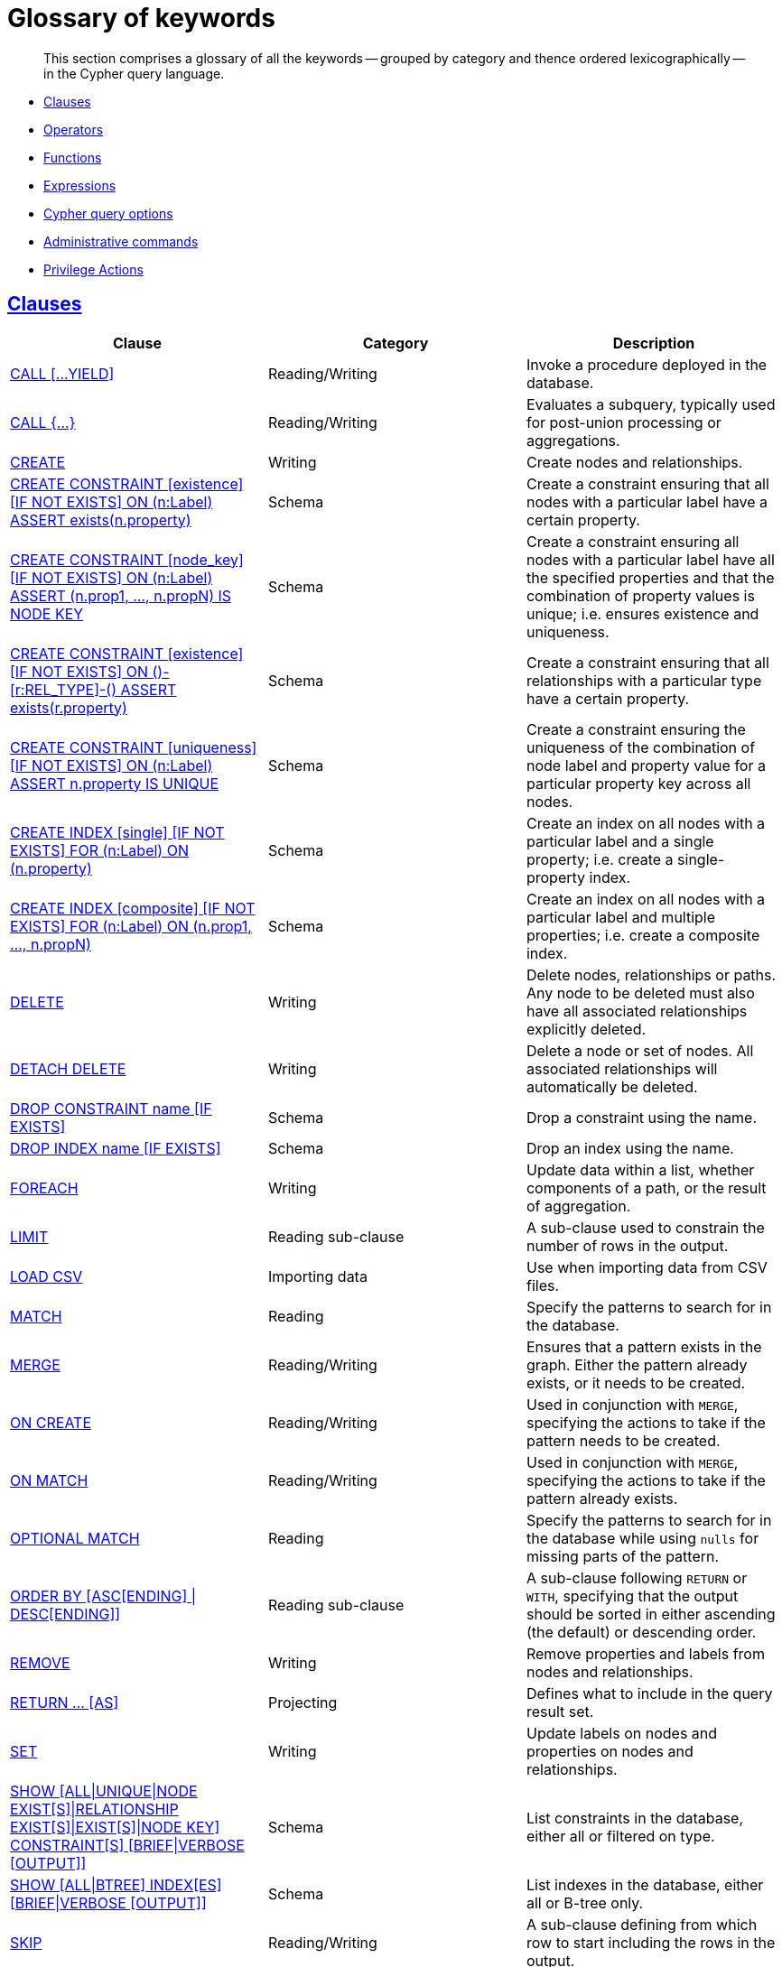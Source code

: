 [[cypher-glossary]]
= Glossary of keywords

[abstract]
--
This section comprises a glossary of all the keywords -- grouped by category and thence ordered lexicographically -- in the Cypher query language.
--

* <<glossary-clauses, Clauses>>
* <<glossary-operators, Operators>>
* <<glossary-functions, Functions>>
* <<glossary-expressions, Expressions>>
* <<glossary-cypher-query-options, Cypher query options>>
* <<glossary-admin-commands, Administrative commands>>
* <<glossary-privileges, Privilege Actions>>


[[glossary-clauses]]
== <<query-clause, Clauses>>

[options="header"]
|===
|Clause                                     | Category      |   Description
|<<query-call, CALL [...YIELD]>>            | Reading/Writing   | Invoke a procedure deployed in the database.
|<<query-call-subquery, CALL {...}>>        | Reading/Writing   | Evaluates a subquery, typically used for post-union processing or aggregations.
|<<query-create, CREATE>>                    | Writing     |  Create nodes and relationships.
|<<administration-constraints-syntax, CREATE CONSTRAINT [existence] [IF NOT EXISTS] ON (n:Label) ASSERT exists(n.property)>>  | Schema   | Create a constraint ensuring that all nodes with a particular label have a certain property.
|<<administration-constraints-syntax, CREATE CONSTRAINT [node_key] [IF NOT EXISTS] ON (n:Label) ASSERT (n.prop1, ..., n.propN) IS NODE KEY>>  |  Schema | Create a constraint ensuring all nodes with a particular label have all the specified properties and that the combination of property values is unique; i.e. ensures existence and uniqueness.
|<<administration-constraints-syntax, CREATE CONSTRAINT [existence] [IF NOT EXISTS] ON ()-[r:REL_TYPE]-() ASSERT exists(r.property)>>  | Schema   | Create a constraint ensuring that all relationships with a particular type have a certain property.
|<<administration-constraints-syntax, CREATE CONSTRAINT [uniqueness] [IF NOT EXISTS] ON (n:Label) ASSERT n.property IS UNIQUE>>  |  Schema | Create a constraint ensuring the uniqueness of the combination of node label and property value for a particular property key across all nodes.
|<<administration-indexes-syntax, CREATE INDEX [single] [IF NOT EXISTS] FOR (n:Label) ON (n.property)>>  | Schema  | Create an index on all nodes with a particular label and a single property; i.e. create a single-property index.
|<<administration-indexes-syntax, CREATE INDEX [composite] [IF NOT EXISTS] FOR (n:Label) ON (n.prop1, ..., n.propN)>>  | Schema  | Create an index on all nodes with a particular label and multiple properties; i.e. create a composite index.
|<<query-delete, DELETE>>                    | Writing     |  Delete nodes, relationships or paths. Any node to be deleted must also have all associated relationships explicitly deleted.
|<<query-delete, DETACH DELETE>>             | Writing     |  Delete a node or set of nodes. All associated relationships will automatically be deleted.
|<<administration-constraints-syntax, DROP CONSTRAINT name [IF EXISTS]>>      | Schema   | Drop a constraint using the name.
|<<administration-indexes-syntax, DROP INDEX name [IF EXISTS]>>       | Schema | Drop an index using the name.
|<<query-foreach, FOREACH>>                  | Writing     |  Update data within a list, whether components of a path, or the result of aggregation.
|<<query-limit, LIMIT>>                          | Reading sub-clause | A sub-clause used to constrain the number of rows in the output.
|<<query-load-csv, LOAD CSV>>                | Importing data     |  Use when importing data from CSV files.
|<<query-match, MATCH>>                      | Reading      |  Specify the patterns to search for in the database.
|<<query-merge, MERGE>>                      | Reading/Writing     |  Ensures that a pattern exists in the graph. Either the pattern already exists, or it needs to be created.
|<<query-merge-on-create-on-match, ON CREATE>>   | Reading/Writing | Used in conjunction with `MERGE`, specifying the actions to take if the pattern needs to be created.
|<<query-merge-on-create-on-match, ON MATCH>>    | Reading/Writing | Used in conjunction with `MERGE`, specifying the actions to take if the pattern already exists.
|<<query-optional-match, OPTIONAL MATCH>>    | Reading      |  Specify the patterns to search for in the database while using `nulls` for missing parts of the pattern.
|<<query-order, ORDER BY [ASC[ENDING] \| DESC[ENDING]]>>                       | Reading sub-clause | A sub-clause following `RETURN` or `WITH`, specifying that the output should be sorted in either ascending (the default) or descending order.
|<<query-remove, REMOVE>>                    | Writing     |  Remove properties and labels from nodes and relationships.
|<<query-return, RETURN ... [AS]>>                    | Projecting   |  Defines what to include in the query result set.
|<<query-set, SET>>                          | Writing     |  Update labels on nodes and properties on nodes and relationships.
|<<administration-constraints-list-constraint, SHOW [ALL\|UNIQUE\|NODE EXIST[S]\|RELATIONSHIP EXIST[S]\|EXIST[S]\|NODE KEY] CONSTRAINT[S] [BRIEF\|VERBOSE [OUTPUT]]>> | Schema | List constraints in the database, either all or filtered on type.
|<<administration-indexes-list-indexes, SHOW [ALL\|BTREE] INDEX[ES] [BRIEF\|VERBOSE [OUTPUT]]>> | Schema | List indexes in the database, either all or B-tree only.
|<<query-skip, SKIP>>                            | Reading/Writing | A sub-clause defining from which row to start including the rows in the output.
|<<query-union, UNION>>                      | Set operations   |  Combines the result of multiple queries. Duplicates are removed.
|<<query-union, UNION ALL>>                      | Set operations   |  Combines the result of multiple queries. Duplicates are retained.
|<<query-unwind, UNWIND ... [AS]>>                    | Projecting   |  Expands a list into a sequence of rows.
|<<query-use, USE>>                           | Multiple graphs | [fabric]#Determines which graph a query, or query part, is executed against.#
|<<query-using-index-hint, USING INDEX variable:Label(property)>>  | Hint | Index hints are used to specify which index, if any, the planner should use as a starting point.
|<<query-using-index-hint, USING INDEX SEEK variable:Label(property)>>  | Hint | Index seek hint instructs the planner to use an index seek for this clause.
|<<query-using-join-hint, USING JOIN ON variable>>                 | Hint | Join hints are used to enforce a join operation at specified points.
|<<query-using-periodic-commit-hint, USING PERIODIC COMMIT>>       | Hint | This query hint may be used to prevent an out-of-memory error from occurring when importing large amounts of data using `LOAD CSV`.
|<<query-using-scan-hint, USING SCAN variable:Label>>              | Hint | Scan hints are used to force the planner to do a label scan (followed by a filtering operation) instead of using an index.
|<<query-with, WITH ... [AS]>>                        | Projecting   |  Allows query parts to be chained together, piping the results from one to be used as starting points or criteria in the next.
|<<query-where, WHERE>>                          | Reading sub-clause | A sub-clause used to add constraints to the patterns in a `MATCH` or `OPTIONAL MATCH` clause, or to filter the results of a `WITH` clause.
|<<existential-subqueries, WHERE EXISTS {...}>>  | Reading sub-clause | An existential sub-query used to filter the results of a `MATCH`, `OPTIONAL MATCH` or `WITH` clause.
|===


[[glossary-operators]]
== <<query-operators, Operators>>

[options="header"]
|===
|Operator                                                   | Category          | Description
| <<query-operators-mathematical, %>>                      | Mathematical  | Modulo division
| <<query-operators-mathematical, *>>                      | Mathematical  | Multiplication
| <<query-operators-temporal, *>>                      | Temporal  | Multiplying a duration with a number
| <<query-operators-mathematical, +>>                      | Mathematical  | Addition
| <<query-operators-string, +>>                            | String        | Concatenation
| <<query-operators-property, +\=>>                        | Property    | Property mutation
| <<query-operators-list, +>>                              | List          | Concatenation
| <<query-operators-temporal, +>>                            | Temporal        | Adding two durations, or a duration and a temporal instant
| <<query-operators-mathematical, \->>                      | Mathematical  | Subtraction or unary minus
| <<query-operators-temporal, \->>                            | Temporal        | Subtracting a duration from a temporal instant or from another duration
| <<query-operators-map, .>>                             | Map      | Static value access by key
| <<query-operators-property, .>>                             | Property      | Static property access
| <<query-operators-mathematical, />>                      | Mathematical  | Division
| <<query-operators-temporal, />>                      | Temporal  | Dividing a duration by a number
| <<query-operators-comparison, <>>                        | Comparison    | Less than
| <<query-operators-comparison, \<\=>>                       | Comparison    | Less than or equal to
| <<query-operators-comparison, <> >>                       | Comparison    | Inequality
| <<query-operators-comparison, \=>>                        | Comparison    | Equality
| <<query-operators-property, \=>>                        | Property    | Property replacement
| <<query-operators-string, =~>>                           | String        | Regular expression match
| <<query-operators-comparison, > >>                        | Comparison    | Greater than
| <<query-operators-comparison, >\=>>                       | Comparison    | Greater than or equal to
| <<query-operators-boolean, AND>>                         | Boolean       | Conjunction
| <<query-operator-comparison-string-specific, CONTAINS>>  | String comparison | Case-sensitive inclusion search
| <<query-operators-aggregation, DISTINCT>>           | Aggregation           | Duplicate removal
| <<query-operator-comparison-string-specific, ENDS WITH>> | String comparison | Case-sensitive suffix search
| <<query-operators-list, IN>>                             | List          | List element existence check
| <<query-operators-comparison, IS NOT NULL>>              | Comparison    | Non-`null` check
| <<query-operators-comparison, IS NULL>>                  | Comparison    | `null` check
| <<query-operators-boolean, NOT>>                         | Boolean       | Negation
| <<query-operators-boolean, OR>>                          | Boolean       | Disjunction
| <<query-operator-comparison-string-specific, STARTS WITH>>   | String comparison | Case-sensitive prefix search
| <<query-operators-boolean, XOR>>                         | Boolean     | Exclusive disjunction
| <<query-operators-map, []>>                            | Map        | Subscript (dynamic value access by key)
| <<query-operators-property, []>>                            | Property        | Subscript (dynamic property access)
| <<query-operators-list, []>>                            | List        | Subscript (accessing element(s) in a list)
| <<query-operators-mathematical, ^>>                      | Mathematical  | Exponentiation
|===


[[glossary-functions]]
== <<query-function, Functions>>

[options="header"]
|===
|Function                                       | Category              | Description
|<<functions-abs, abs()>>                       |  Numeric          | Returns the absolute value of a number.
|<<functions-acos, acos()>>                     | Trigonometric     | Returns the arccosine of a number in radians.
|<<functions-all, all()>>                        | Predicate         | Tests whether the predicate holds for all elements in a list.
|<<functions-any, any()>>                        | Predicate         | Tests whether the predicate holds for at least one element in a list.
|<<functions-asin, asin()>>                     | Trigonometric     | Returns the arcsine of a number in radians.
|<<functions-atan, atan()>>                     | Trigonometric     | Returns the arctangent of a number in radians.
|<<functions-atan2, atan2()>>                   | Trigonometric     | Returns the arctangent2 of a set of coordinates in radians.
|<<functions-avg, avg()>>                        | Aggregating       | Returns the average of a set of values.
|<<functions-ceil, ceil()>>                     | Numeric           | Returns the smallest floating point number that is greater than or equal to a number and equal to a mathematical integer.
|<<functions-coalesce, coalesce()>>              | Scalar            | Returns the first non-`null` value in a list of expressions.
|<<functions-collect, collect()>>                | Aggregating       | Returns a list containing the values returned by an expression.
|<<functions-cos, cos()>>                       | Trigonometric     | Returns the cosine of a number.
|<<functions-cot, cot()>>                       | Trigonometric     | Returns the cotangent of a number.
|<<functions-count, count()>>                    | Aggregating       | Returns the number of values or rows.
| <<functions-date-current, date()>> | Temporal  | Returns the current _Date_.
| <<functions-date-calendar, date({year [, month, day]})>> | Temporal  | Returns a calendar (Year-Month-Day) _Date_.
| <<functions-date-week, date({year [, week, dayOfWeek]})>>  | Temporal | Returns a week (Year-Week-Day) _Date_.
| <<functions-date-quarter, date({year [, quarter, dayOfQuarter]})>> | Temporal  | Returns a quarter (Year-Quarter-Day) _Date_.
| <<functions-date-ordinal, date({year [, ordinalDay]})>> | Temporal  | Returns an ordinal (Year-Day) _Date_.
| <<functions-date-create-string, date(string)>> | Temporal  | Returns a _Date_ by parsing a string.
| <<functions-date-temporal, date(+{map}+)>>  | Temporal | Returns a _Date_ from a map of another temporal value's components.
| <<functions-date-current-realtime, date.realtime()>> | Temporal  | Returns the current _Date_ using the `realtime` clock.
| <<functions-date-current-statement, date.statement()>> | Temporal  | Returns the current _Date_ using the `statement` clock.
| <<functions-date-current-transaction, date.transaction()>> | Temporal  | Returns the current _Date_ using the `transaction` clock.
| <<functions-date-truncate, date.truncate()>> | Temporal  | Returns a _Date_ obtained by truncating a value at a specific component boundary. <<functions-temporal-truncate-overview, Truncation summary>>.
| <<functions-datetime-current, datetime()>> | Temporal  | Returns the current _DateTime_.
| <<functions-datetime-calendar, datetime({year [, month, day, ...]})>> | Temporal  | Returns a calendar (Year-Month-Day) _DateTime_.
| <<functions-datetime-week, datetime({year [, week, dayOfWeek, ...]})>> | Temporal  | Returns a week (Year-Week-Day) _DateTime_.
| <<functions-datetime-quarter, datetime({year [, quarter, dayOfQuarter, ...]})>> | Temporal  | Returns a quarter (Year-Quarter-Day) _DateTime_.
| <<functions-datetime-ordinal, datetime({year [, ordinalDay, ...]})>> | Temporal  | Returns an ordinal (Year-Day) _DateTime_.
| <<functions-datetime-create-string, datetime(string)>> | Temporal  | Returns a _DateTime_ by parsing a string.
| <<functions-datetime-temporal, datetime(+{map}+)>> | Temporal  | Returns a _DateTime_ from a map of another temporal value's components.
| <<functions-datetime-timestamp, datetime(+{epochSeconds}+)>>  | Temporal | Returns a _DateTime_ from a timestamp.
| <<functions-datetime-current-realtime, datetime.realtime()>>  | Temporal | Returns the current _DateTime_ using the `realtime` clock.
| <<functions-datetime-current-statement, datetime.statement()>> | Temporal  | Returns the current _DateTime_ using the `statement` clock.
| <<functions-datetime-current-transaction, datetime.transaction()>> | Temporal  | Returns the current _DateTime_ using the `transaction` clock.
| <<functions-datetime-truncate, datetime.truncate()>>  | Temporal | Returns a _DateTime_ obtained by truncating a value at a specific component boundary. <<functions-temporal-truncate-overview, Truncation summary>>.
|<<functions-degrees, degrees()>>               | Trigonometric     | Converts radians to degrees.
|<<functions-distance, distance()>>              | Spatial           | Returns a floating point number representing the geodesic distance between any two points in the same CRS.
| <<functions-duration-create-components, duration(+{map}+)>> | Temporal | Returns a _Duration_ from a map of its components.
| <<functions-duration-create-string, duration(string)>> | Temporal | Returns a _Duration_ by parsing a string.
| <<functions-duration-between, duration.between()>> | Temporal | Returns a _Duration_ equal to the difference between two given instants.
| <<functions-duration-indays, duration.inDays()>> | Temporal | Returns a _Duration_ equal to the difference in whole days or weeks between two given instants.
| <<functions-duration-inmonths, duration.inMonths()>> | Temporal | Returns a _Duration_ equal to the difference in whole months, quarters or years between two given instants.
| <<functions-duration-inseconds, duration.inSeconds()>> | Temporal | Returns a _Duration_ equal to the difference in seconds and fractions of seconds, or minutes or hours, between two given instants.
|<<functions-e, e()>>                           | Logarithmic       | Returns the base of the natural logarithm, `e`.
|<<functions-endnode, endNode()>>                | Scalar            | Returns the end node of a relationship.
|<<functions-exists, exists()>>                  | Predicate         | Returns true if a match for the pattern exists in the graph, or if the specified property exists in the node, relationship or map.
|<<functions-exp, exp()>>                       | Logarithmic       | Returns `e^n`, where `e` is the base of the natural logarithm, and `n` is the value of the argument expression.
|<<functions-floor, floor()>>                   | Numeric           | Returns the largest floating point number that is less than or equal to a number and equal to a mathematical integer.
|<<functions-haversin, haversin()>>             | Trigonometric     | Returns half the versine of a number.
|<<functions-head, head()>>                      | Scalar            | Returns the first element in a list.
|<<functions-id, id()>>                          | Scalar            | Returns the id of a relationship or node.
|<<functions-keys, keys()>>                      | List              | Returns a list containing the string representations for all the property names of a node, relationship, or map.
|<<functions-labels, labels()>>                  | List              | Returns a list containing the string representations for all the labels of a node.
|<<functions-last, last()>>                      | Scalar            | Returns the last element in a list.
|<<functions-left, left()>>                      | String            | Returns a string containing the specified number of leftmost characters of the original string.
|<<functions-length, length()>>                  | Scalar            | Returns the length of a path.
| <<functions-localdatetime-current, localdatetime()>> | Temporal  | Returns the current _LocalDateTime_.
| <<functions-localdatetime-calendar, localdatetime({year [, month, day, ...]})>>  | Temporal | Returns a calendar (Year-Month-Day) _LocalDateTime_.
| <<functions-localdatetime-week, localdatetime({year [, week, dayOfWeek, ...]})>> | Temporal  | Returns a week (Year-Week-Day) _LocalDateTime_.
| <<functions-localdatetime-quarter, localdatetime({year [, quarter, dayOfQuarter, ...]})>> | Temporal  | Returns a quarter (Year-Quarter-Day) _DateTime_.
| <<functions-localdatetime-ordinal, localdatetime({year [, ordinalDay, ...]})>> | Temporal  | Returns an ordinal (Year-Day) _LocalDateTime_.
| <<functions-localdatetime-create-string, localdatetime(string)>> | Temporal  | Returns a _LocalDateTime_ by parsing a string.
| <<functions-localdatetime-temporal, localdatetime(+{map}+)>> | Temporal  | Returns a _LocalDateTime_ from a map of another temporal value's components.
| <<functions-localdatetime-current-realtime, localdatetime.realtime()>> | Temporal  | Returns the current _LocalDateTime_ using the `realtime` clock.
| <<functions-localdatetime-current-statement, localdatetime.statement()>> | Temporal  | Returns the current _LocalDateTime_ using the `statement` clock.
| <<functions-localdatetime-current-transaction, localdatetime.transaction()>> | Temporal  | Returns the current _LocalDateTime_ using the `transaction` clock.
| <<functions-localdatetime-truncate, localdatetime.truncate()>> | Temporal  | Returns a _LocalDateTime_ obtained by truncating a value at a specific component boundary. <<functions-temporal-truncate-overview, Truncation summary>>.
| <<functions-localtime-current, localtime()>> | Temporal   | Returns the current _LocalTime_.
| <<functions-localtime-create, localtime({hour [, minute, second, ...]})>> | Temporal   | Returns a _LocalTime_ with the specified component values.
| <<functions-localtime-create-string, localtime(string)>> | Temporal   | Returns a _LocalTime_ by parsing a string.
| <<functions-localtime-temporal, localtime({time [, hour, ...]})>> | Temporal   | Returns a _LocalTime_ from a map of another temporal value's components.
| <<functions-localtime-current-realtime, localtime.realtime()>> | Temporal   | Returns the current _LocalTime_ using the `realtime` clock.
| <<functions-localtime-current-statement, localtime.statement()>> | Temporal   | Returns the current _LocalTime_ using the `statement` clock.
| <<functions-localtime-current-transaction, localtime.transaction()>> | Temporal   | Returns the current _LocalTime_ using the `transaction` clock.
| <<functions-localtime-truncate, localtime.truncate()>> | Temporal   | Returns a _LocalTime_ obtained by truncating a value at a specific component boundary. <<functions-temporal-truncate-overview, Truncation summary>>.
|<<functions-log, log()>>                       | Logarithmic       | Returns the natural logarithm of a number.
|<<functions-log10, log10()>>                   | Logarithmic       | Returns the common logarithm (base 10) of a number.
|<<functions-ltrim, lTrim()>>                    | String            | Returns the original string with leading whitespace removed.
|<<functions-max, max()>>                        | Aggregating       | Returns the maximum value in a set of values.
|<<functions-min, min()>>                        | Aggregating       | Returns the minimum value in a set of values.
|<<functions-nodes, nodes()>>                    | List              | Returns a list containing all the nodes in a path.
|<<functions-none, none()>>                      | Predicate         | Returns true if the predicate holds for no element in a list.
|<<functions-percentilecont, percentileCont()>>  | Aggregating       | Returns the percentile of the given value over a group using linear interpolation.
|<<functions-percentiledisc, percentileDisc()>>  | Aggregating       | Returns the nearest value to the given percentile over a group using a rounding method.
|<<functions-pi, pi()>>                         | Trigonometric     | Returns the mathematical constant _pi_.
|<<functions-point-cartesian-2d, point() - Cartesian 2D>>  | Spatial           | Returns a 2D point object, given two coordinate values in the Cartesian coordinate system.
|<<functions-point-cartesian-3d,point() - Cartesian 3D>> | Spatial           | Returns a 3D point object, given three coordinate values in the Cartesian coordinate system.
|<<functions-point-wgs84-2d, point() - WGS 84 2D>>          | Spatial           | Returns a 2D point object, given two coordinate values in the WGS 84 coordinate system.
|<<functions-point-wgs84-3d,point() - WGS 84 3D>> | Spatial         |  Returns a 3D point object, given three coordinate values in the WGS 84 coordinate system.
|<<functions-properties, properties()>>          | Scalar            | Returns a map containing all the properties of a node or relationship.
|<<functions-radians, radians()>>               | Trigonometric     | Converts degrees to radians.
|<<functions-rand, rand()>>                     | Numeric           | Returns a random floating point number in the range from 0 (inclusive) to 1 (exclusive); i.e. `[0, 1)`.
|<<functions-randomuuid, randomUUID()>>         | Scalar            | Returns a string value corresponding to a randomly-generated UUID.
|<<functions-range, range()>>                    | List              | Returns a list comprising all integer values within a specified range.
|<<functions-reduce, reduce()>>                  | List              | Runs an expression against individual elements of a list, storing the result of the expression in an accumulator.
|<<functions-relationships, relationships()>>    | List              | Returns a list containing all the relationships in a path.
|<<functions-replace, replace()>>                | String            | Returns a string in which all occurrences of a specified string in the original string have been replaced by another (specified) string.
|<<functions-reverse-list, reverse()>>           | List              | Returns a list in which the order of all elements in the original list have been reversed.
|<<functions-reverse, reverse()>>                | String            | Returns a string in which the order of all characters in the original string have been reversed.
|<<functions-right, right()>>                    | String            | Returns a string containing the specified number of rightmost characters of the original string.
|<<functions-round1, round()>>                   | Numeric           | Returns the value of the given number rounded to the nearest integer, with half-way values always rounded up.
|<<functions-round2, round(), with precision>>   | Numeric           | Returns the value of the given number rounded with the specified precision, with half-values always being rounded up.
|<<functions-round3, round(), with precision and rounding mode>>  | Numeric           | Returns the value of the given number rounded with the specified precision and the specified rounding mode.
|<<functions-rtrim, rTrim()>>                    | String            | Returns the original string with trailing whitespace removed.
|<<functions-sign, sign()>>                     | Numeric           | Returns the signum of a number: `0` if the number is `0`, `-1` for any negative number, and `1` for any positive number.
|<<functions-sin, sin()>>                       | Trigonometric     | Returns the sine of a number.
|<<functions-single, single()>>                  | Predicate         | Returns true if the predicate holds for exactly one of the elements in a list.
|<<functions-size, size()>>                      | Scalar            | Returns the number of items in a list.
|<<functions-size-of-pattern-expression, size() applied to pattern expression>>  | Scalar   | Returns the number of paths matching the pattern expression.
|<<functions-size-of-string, size() applied to string>>  | Scalar          | Returns the number of Unicode characters in a string.
|<<functions-split, split()>>                    | String            | Returns a list of strings resulting from the splitting of the original string around matches of the given delimiter.
|<<functions-sqrt, sqrt()>>                     | Logarithmic       | Returns the square root of a number.
|<<functions-startnode, startNode()>>            | Scalar            | Returns the start node of a relationship.
|<<functions-stdev, stDev()>>                    | Aggregating       | Returns the standard deviation for the given value over a group for a sample of a population.
|<<functions-stdevp, stDevP()>>                  | Aggregating       | Returns the standard deviation for the given value over a group for an entire population.
|<<functions-substring, substring()>>            | String            | Returns a substring of the original string, beginning  with a 0-based index start and length.
|<<functions-sum, sum()>>                        | Aggregating       | Returns the sum of a set of numeric values.
|<<functions-tail, tail()>>                      | List              | Returns all but the first element in a list.
|<<functions-tan, tan()>>                       | Trigonometric     | Returns the tangent of a number.
| <<functions-time-current, time()>> | Temporal   | Returns the current _Time_.
| <<functions-time-create, time({hour [, minute, ...]})>>  | Temporal  | Returns a _Time_ with the specified component values.
| <<functions-time-create-string, time(string)>> | Temporal   | Returns a _Time_ by parsing a string.
| <<functions-time-temporal, time({time [, hour, ..., timezone]})>> | Temporal   | Returns a _Time_ from a map of another temporal value's components.
| <<functions-time-current-realtime, time.realtime()>> | Temporal   | Returns the current _Time_ using the `realtime` clock.
| <<functions-time-current-statement, time.statement()>> | Temporal   | Returns the current _Time_ using the `statement` clock.
| <<functions-time-current-transaction, time.transaction()>> | Temporal   | Returns the current _Time_ using the `transaction` clock.
| <<functions-time-truncate, time.truncate()>> | Temporal   | Returns a _Time_ obtained by truncating a value at a specific component boundary. <<functions-temporal-truncate-overview, Truncation summary>>.
|<<functions-timestamp, timestamp()>>            | Scalar            | Returns the difference, measured in milliseconds, between the current time and midnight, January 1, 1970 UTC.
|<<functions-toboolean, toBoolean()>>                | Scalar            | Converts a string value to a boolean value.
|<<functions-tofloat, toFloat()>>                | Scalar            | Converts an integer or string value to a floating point number.
|<<functions-tointeger, toInteger()>>                    | Scalar            | Converts a floating point or string value to an integer value.
|<<functions-tolower, toLower()>>                    | String            | Returns the original string in lowercase.
|<<functions-tostring, toString()>>              | String            | Converts an integer, float, boolean or temporal (i.e. Date, Time, LocalTime, DateTime, LocalDateTime or Duration) value to a string.
|<<functions-toupper, toUpper()>>                    | String            | Returns the original string in uppercase.
|<<functions-trim, trim()>>                      | String            | Returns the original string with leading and trailing whitespace removed.
|<<functions-type, type()>>                      | Scalar            | Returns the string representation of the relationship type.
|===


[[glossary-expressions]]
== Expressions

[options="header"]
|===
|Name           | Description
| <<query-syntax-case, CASE Expression>>  | A generic conditional expression, similar to if/else statements available in other languages.
|===


[[glossary-cypher-query-options]]
== Cypher query options

[options="header"]
|===
|Name           | Type | Description
| <<cypher-version, CYPHER $version query>>  | Version | This will force `'query'` to use Neo4j Cypher `$version`. The default is `4.0`.
| <<cypher-runtime, CYPHER runtime=interpreted query>> | Runtime | This will force the query planner to use the interpreted runtime. This is the only option in Neo4j Community Edition.
| <<cypher-runtime, CYPHER runtime=slotted query>> | Runtime | This will cause the query planner to use the slotted runtime. This is only available in Neo4j Enterprise Edition.
| <<cypher-runtime, CYPHER runtime=pipelined query>> | Runtime | This will cause the query planner to use the pipelined runtime if it supports `'query'`. This is only available in Neo4j Enterprise Edition.
|===

[[glossary-admin-commands]]
== Administrative commands
The following commands are only executable against the `system` database:

[options="header"]
|===
|Command                                                                                                                                                                            | Admin category | Description
| <<administration-security-users-alter-password, ALTER CURRENT USER SET PASSWORD FROM ... TO>>                                                                                     | User and role  | Change the password of the user that is currently logged in.
| <<administration-security-users-alter, ALTER USER ... [SET [PLAINTEXT \| ENCRYPTED] PASSWORD {password [CHANGE [NOT] REQUIRED] \| CHANGE [NOT] REQUIRED}] [SET STATUS {ACTIVE \| SUSPENDED}]>>             | User and role  | Changes a user account. Changes can include setting a new password, setting the account status and enabling that the user should change the password upon next login.
| <<administration-databases-create-database, CREATE [OR REPLACE] DATABASE ... [IF NOT EXISTS]>>                                                                                    | Database       | Creates a new database.
| <<administration-security-roles-create, CREATE [OR REPLACE] ROLE ... [IF NOT EXISTS] [AS COPY OF]>>                                                                               | User and role  | Creates new roles.
| <<administration-security-users-create, CREATE [OR REPLACE] USER ... [IF NOT EXISTS] SET [PLAINTEXT \| ENCRYPTED] PASSWORD ... [[SET PASSWORD] CHANGE [NOT] REQUIRED] [SET STATUS {ACTIVE \| SUSPENDED}]>> | User and role  | Creates a new user and sets the password for the new account. Optionally the account status can also be set and if the user should change the password upon first login.
| <<administration-security-administration-database-privileges, DENY ... ON DATABASE ... TO>>                                                                                       | Privilege      | Denies a database or schema privilege to one or multiple roles.
| <<administration-security-administration-dbms-privileges, DENY ... ON DBMS TO>>                                                                                                   | Privilege      | Denies a DBMS privilege to one or multiple roles.
| <<administration-security-subgraph-introduction, DENY ... ON GRAPH ... [NODES \| RELATIONSHIPS \| ELEMENTS] ... TO>>                                                              | Privilege      | Denies a graph privilege for one or multiple specified elements to one or multiple roles.
| <<administration-databases-drop-database, DROP DATABASE ... [IF EXISTS] [DUMP DATA \| DESTROY DATA]>>                                                           | Database       | Deletes a specified database.
| <<administration-security-roles-drop, DROP ROLE ... [IF EXISTS]>>                                                                                                                 | User and role  | Deletes a specified role.
| <<administration-security-users-drop, DROP USER ... [IF EXISTS]>>                                                                                                                 | User and role  | Deletes a specified user.
| <<administration-security-administration-database-privileges, GRANT ... ON DATABASE ... TO>>                                                                                      | Privilege      | Assigns a database or schema privilege to one or multiple roles.
| <<administration-security-administration-dbms-privileges, GRANT ... ON DBMS TO>>                                                                                                  | Privilege      | Assigns a DBMS privilege to one or multiple roles.
| <<administration-security-subgraph-introduction, GRANT ... ON GRAPH ... [NODES \| RELATIONSHIPS \| ELEMENTS] ... TO>>                                                             | Privilege      | Assigns a graph privilege for one or multiple specified elements to one or multiple roles.
| <<administration-security-roles-grant, GRANT ROLE[S] ... TO>>                                                                                                                     | User and role  | Assigns one or multiple roles to one or multiple users.
| <<administration-security-administration-database-privileges, REVOKE [GRANT \| DENY] ... ON DATABASE ... FROM>>                                                                   | Privilege      | Removes a database or schema privilege from one or multiple roles.
| <<administration-security-administration-dbms-privileges, REVOKE [GRANT \| DENY] ... ON DBMS FROM>>                                                                               | Privilege      | Removes a DBMS privilege from one or multiple roles.
| <<administration-security-subgraph-revoke, REVOKE [GRANT \| DENY] ... ON GRAPH ... [NODES \| RELATIONSHIPS \| ELEMENTS] ... FROM>>                                                | Privilege      | Removes a graph privilege for one or multiple specified elements from one or multiple roles
| <<administration-security-roles-revoke, REVOKE ROLE[S] ... FROM>>                                                                                                                 | User and role  | Removes one or multiple roles from one or multiple users.
| <<administration-security-roles-show, SHOW [ALL \| POPULATED] ROLES [WITH USERS]>>                                                                                                | User and role  | Returns information about all or populated roles, optionally including the assigned users.
| <<administration-databases-show-databases, SHOW DATABASE>>                                                                                                                        | Database       | Returns information about a specified database.
| <<administration-databases-show-databases, SHOW DATABASES>>                                                                                                                       | Database       | Returns information about all databases.
| <<administration-databases-show-databases, SHOW DEFAULT DATABASE>>                                                                                                                | Database       | Returns information about the default database.
| <<administration-security-subgraph-show, SHOW [ROLE ... \| USER ... \| ALL ] PRIVILEGES>>                                                                                         | Privilege      | Returns information about role, user or all privileges.
| <<administration-security-users-show, SHOW USERS>>                                                                                                                                | User and role  | Returns information about all users.
| <<administration-databases-start-database, START DATABASE>>                                                                                                                       | Database       | Starts up a specified database.
| <<administration-databases-stop-database, STOP DATABASE>>                                                                                                                         | Database       | Stops a specified database.
|===

[[glossary-privileges]]
== Privilege Actions

[options="header"]
|===
|Name                                                                                                     | Category              | Description
| <<administration-security-administration-database-access, ACCESS>>                                      | Database              | Determines whether a user can access a specific database.
| <<administration-security-administration-database-all, ALL DATABASE PRIVILEGES>>                        | Database and schema   | Determines whether a user is allowed to access, create, drop, and list indexes and constraints, create new labels, types and property names on a specific database.
| <<administration-security-administration-dbms-privileges-all, ALL DBMS PRIVILEGES>>                     | DBMS                  | Determines whether a user is allowed to perform role, user, database and privilege management.
| <<administration-security-writes-all, ALL GRAPH PRIVILEGES>>                                            | GRAPH                 | Determines whether a user is allowed to perform reads and writes.
| <<administration-security-administration-dbms-privileges-user-management, ALTER USER>>                  | DBMS                  | Determines whether the user can modify users.
| <<administration-security-administration-dbms-privileges-privilege-management, ASSIGN PRIVILEGE>>       | DBMS                  | Determines whether the user can assign privileges using the GRANT and DENY commands.
| <<administration-security-administration-dbms-privileges-role-management, ASSIGN ROLE>>                 | DBMS                  | Determines whether the user can grant roles.
| <<administration-security-administration-database-constraints, CONSTRAINT MANAGEMENT>>                  | Schema                | Determines whether a user is allowed to create, drop, and list constraints on a specific database.
| <<administration-security-writes-create, CREATE>>                                                       | GRAPH                 | Determines whether the user can create a new element (node, relationship or both).
| <<administration-security-administration-database-constraints, CREATE CONSTRAINT>>                      | Schema                | Determines whether a user is allowed to create constraints on a specific database.
| <<administration-security-administration-dbms-privileges-database-management, CREATE DATABASE>>         | DBMS                  | Determines whether the user can create new databases.
| <<administration-security-administration-database-indexes, CREATE INDEX>>                               | Schema                | Determines whether a user is allowed to create indexes on a specific database.
| <<administration-security-administration-database-tokens, CREATE NEW NODE LABEL>>                       | Schema                | Determines whether a user is allowed to create new node labels on a specific database.
| <<administration-security-administration-database-tokens, CREATE NEW PROPERTY NAME>>                    | Schema                | Determines whether a user is allowed to create new property names on a specific database.
| <<administration-security-administration-database-tokens, CREATE NEW RELATIONSHIP TYPE>>                | Schema                | Determines whether a user is allowed to create new relationship types on a specific database.
| <<administration-security-administration-dbms-privileges-role-management, CREATE ROLE>>                 | DBMS                  | Determines whether the user can create new roles.
| <<administration-security-administration-dbms-privileges-user-management, CREATE USER>>                 | DBMS                  | Determines whether the user can create new users.
| <<administration-security-administration-dbms-privileges-database-management, DATABASE MANAGEMENT>>     | DBMS                  | Determines whether the user can create and delete databases.
| <<administration-security-writes-delete, DELETE>>                                                       | GRAPH                 | Determines whether the user can delete an element (node, relationship or both).
| <<administration-security-administration-database-constraints, DROP CONSTRAINT>>                        | Schema                | Determines whether a user is allowed to drop constraints on a specific database.
| <<administration-security-administration-dbms-privileges-database-management, DROP DATABASE>>           | DBMS                  | Determines whether the user can delete databases.
| <<administration-security-administration-database-indexes, DROP INDEX>>                                 | Schema                | Determines whether a user is allowed to drop indexes on a specific database.
| <<administration-security-administration-dbms-privileges-role-management, DROP ROLE>>                   | DBMS                  | Determines whether the user can delete roles.
| <<administration-security-administration-dbms-privileges-user-management, DROP USER>>                   | DBMS                  | Determines whether the user can delete users.
| <<administration-security-administration-database-indexes, INDEX MANAGEMENT>>                           | Schema                | Determines whether a user is allowed to create, drop, and list indexes on a specific database.
| <<administration-security-reads-match, MATCH>>                                                          | GRAPH                 | Determines whether the properties of an element (node, relationship or both) can be read and the element can be found and traversed while executing queries on the specified graph.
| <<administration-security-writes-merge, MERGE>>                                                         | GRAPH                 | Determines whether the user can find, read, create and set properties on an element (node, relationship or both).
| <<administration-security-administration-database-tokens, NAME MANAGEMENT>>                             | Schema                | Determines whether a user is allowed to create new labels, types and property names on a specific database.
| <<administration-security-administration-dbms-privileges-privilege-management, PRIVILEGE MANAGEMENT>>   | DBMS                  | Determines whether the user can show, assign and remove privileges.
| <<administration-security-reads-read, READ>>                                                            | GRAPH                 | Determines whether the properties of an element (node, relationship or both) can be read while executing queries on the specified graph.
| <<administration-security-writes-remove-label, REMOVE LABEL>>                                           | GRAPH                 | Determines whether the user can remove a label from a node using the REMOVE clause.
| <<administration-security-administration-dbms-privileges-privilege-management, REMOVE PRIVILEGE>>       | DBMS                  | Determines whether the user can remove privileges using the REVOKE command.
| <<administration-security-administration-dbms-privileges-role-management, REMOVE ROLE>>                 | DBMS                  | Determines whether the user can revoke roles.
| <<administration-security-administration-dbms-privileges-role-management, ROLE MANAGEMENT>>             | DBMS                  | Determines whether the user can create, drop, grant, revoke and show roles.
| <<administration-security-writes-set-label, SET LABEL>>                                                 | GRAPH                 | Determines whether the user can set a label to a node using the SET clause.
| <<administration-security-administration-dbms-privileges-user-management, SET PASSWORDS>>               | DBMS                  | Determines whether the user can modify users' passwords and whether those passwords must be changed upon first login.
| <<administration-security-writes-set-property, SET PROPERTY>>                                           | GRAPH                 | Determines whether the user can set a property to an element (node, relationship or both) using the SET clause.
| <<administration-security-administration-dbms-privileges-user-management, SET USER STATUS>>             | DBMS                  | Determines whether the user can modify the account status of users.
| <<administration-security-administration-database-constraints, SHOW CONSTRAINT>>                        | Schema                | Determines whether the user is allowed to list constraints.
| <<administration-security-administration-database-indexes, SHOW INDEX>>                                 | Schema                | Determines whether the user is allowed to list indexes.
| <<administration-security-administration-dbms-privileges-privilege-management, SHOW PRIVILEGE>>         | DBMS                  | Determines whether the user can get information about privileges assigned to users and roles.
| <<administration-security-administration-dbms-privileges-role-management, SHOW ROLE>>                   | DBMS                  | Determines whether the user can get information about existing and assigned roles.
| <<administration-security-administration-database-transaction, SHOW TRANSACTION>>                       | Database              | Determines whether a user is allowed to list transactions and queries.
| <<administration-security-administration-dbms-privileges-user-management, SHOW USER>>                   | DBMS                  | Determines whether the user can get information about existing users.
| <<administration-security-administration-database-startstop, START>>                                    | Database              | Determines whether a user can start up a specific database.
| <<administration-security-administration-database-startstop, STOP>>                                     | Database              | Determines whether a user can stop a specific running database.
| <<administration-security-administration-database-transaction, TERMINATE TRANSACTION>>                  | Database              | Determines whether a user is allowed to end running transactions and queries.
| <<administration-security-administration-database-transaction, TRANSACTION MANAGEMENT>>                 | Database              | Determines whether a user is allowed to list and end running transactions and queries.
| <<administration-security-reads-traverse, TRAVERSE>>                                                    | GRAPH                 | Determines whether an element (node, relationship or both) can be found and traversed while executing queries on the specified graph.
| <<administration-security-administration-dbms-privileges-user-management, USER MANAGEMENT>>             | DBMS                  | Determines whether the user can create, drop, modify and show users.
| <<administration-security-writes-write, WRITE>>                                                         | GRAPH                 | Determines whether the user can execute write operations on the specified graph.
|===
